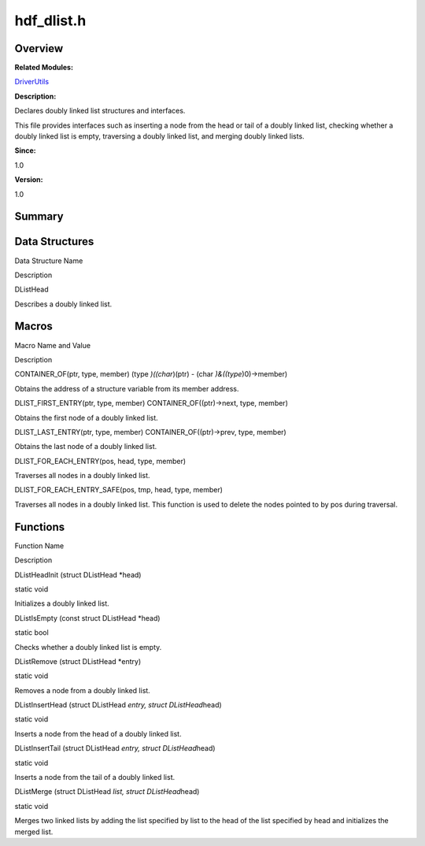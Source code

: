 hdf_dlist.h
===========

**Overview**\ 
--------------

**Related Modules:**

`DriverUtils <driverutils.rst>`__

**Description:**

Declares doubly linked list structures and interfaces.

This file provides interfaces such as inserting a node from the head or
tail of a doubly linked list, checking whether a doubly linked list is
empty, traversing a doubly linked list, and merging doubly linked lists.

**Since:**

1.0

**Version:**

1.0

**Summary**\ 
-------------

Data Structures
---------------

.. raw:: html

   <table>

.. raw:: html

   <thead align="left">

.. raw:: html

   <tr id="row1795130341093525">

.. raw:: html

   <th class="cellrowborder" valign="top" width="50%" id="mcps1.1.3.1.1">

.. raw:: html

   <p id="p273314010093525">

Data Structure Name

.. raw:: html

   </p>

.. raw:: html

   </th>

.. raw:: html

   <th class="cellrowborder" valign="top" width="50%" id="mcps1.1.3.1.2">

.. raw:: html

   <p id="p1966313255093525">

Description

.. raw:: html

   </p>

.. raw:: html

   </th>

.. raw:: html

   </tr>

.. raw:: html

   </thead>

.. raw:: html

   <tbody>

.. raw:: html

   <tr id="row314899233093525">

.. raw:: html

   <td class="cellrowborder" valign="top" width="50%" headers="mcps1.1.3.1.1 ">

.. raw:: html

   <p id="p719682891093525">

DListHead

.. raw:: html

   </p>

.. raw:: html

   </td>

.. raw:: html

   <td class="cellrowborder" valign="top" width="50%" headers="mcps1.1.3.1.2 ">

.. raw:: html

   <p id="p620613612093525">

Describes a doubly linked list.

.. raw:: html

   </p>

.. raw:: html

   </td>

.. raw:: html

   </tr>

.. raw:: html

   </tbody>

.. raw:: html

   </table>

Macros
------

.. raw:: html

   <table>

.. raw:: html

   <thead align="left">

.. raw:: html

   <tr id="row409133100093525">

.. raw:: html

   <th class="cellrowborder" valign="top" width="50%" id="mcps1.1.3.1.1">

.. raw:: html

   <p id="p742788656093525">

Macro Name and Value

.. raw:: html

   </p>

.. raw:: html

   </th>

.. raw:: html

   <th class="cellrowborder" valign="top" width="50%" id="mcps1.1.3.1.2">

.. raw:: html

   <p id="p2004211073093525">

Description

.. raw:: html

   </p>

.. raw:: html

   </th>

.. raw:: html

   </tr>

.. raw:: html

   </thead>

.. raw:: html

   <tbody>

.. raw:: html

   <tr id="row58794638093525">

.. raw:: html

   <td class="cellrowborder" valign="top" width="50%" headers="mcps1.1.3.1.1 ">

.. raw:: html

   <p id="p1121001417093525">

CONTAINER_OF(ptr, type, member) (type *)((char*)(ptr) - (char
*)&((type*)0)->member)

.. raw:: html

   </p>

.. raw:: html

   </td>

.. raw:: html

   <td class="cellrowborder" valign="top" width="50%" headers="mcps1.1.3.1.2 ">

.. raw:: html

   <p id="p414044942093525">

Obtains the address of a structure variable from its member address.

.. raw:: html

   </p>

.. raw:: html

   </td>

.. raw:: html

   </tr>

.. raw:: html

   <tr id="row2135548278093525">

.. raw:: html

   <td class="cellrowborder" valign="top" width="50%" headers="mcps1.1.3.1.1 ">

.. raw:: html

   <p id="p771717145093525">

DLIST_FIRST_ENTRY(ptr, type, member) CONTAINER_OF((ptr)->next, type,
member)

.. raw:: html

   </p>

.. raw:: html

   </td>

.. raw:: html

   <td class="cellrowborder" valign="top" width="50%" headers="mcps1.1.3.1.2 ">

.. raw:: html

   <p id="p2083637811093525">

Obtains the first node of a doubly linked list.

.. raw:: html

   </p>

.. raw:: html

   </td>

.. raw:: html

   </tr>

.. raw:: html

   <tr id="row651339917093525">

.. raw:: html

   <td class="cellrowborder" valign="top" width="50%" headers="mcps1.1.3.1.1 ">

.. raw:: html

   <p id="p1682067201093525">

DLIST_LAST_ENTRY(ptr, type, member) CONTAINER_OF((ptr)->prev, type,
member)

.. raw:: html

   </p>

.. raw:: html

   </td>

.. raw:: html

   <td class="cellrowborder" valign="top" width="50%" headers="mcps1.1.3.1.2 ">

.. raw:: html

   <p id="p264969147093525">

Obtains the last node of a doubly linked list.

.. raw:: html

   </p>

.. raw:: html

   </td>

.. raw:: html

   </tr>

.. raw:: html

   <tr id="row645071681093525">

.. raw:: html

   <td class="cellrowborder" valign="top" width="50%" headers="mcps1.1.3.1.1 ">

.. raw:: html

   <p id="p644103866093525">

DLIST_FOR_EACH_ENTRY(pos, head, type, member)

.. raw:: html

   </p>

.. raw:: html

   </td>

.. raw:: html

   <td class="cellrowborder" valign="top" width="50%" headers="mcps1.1.3.1.2 ">

.. raw:: html

   <p id="p1766382038093525">

Traverses all nodes in a doubly linked list.

.. raw:: html

   </p>

.. raw:: html

   </td>

.. raw:: html

   </tr>

.. raw:: html

   <tr id="row359502300093525">

.. raw:: html

   <td class="cellrowborder" valign="top" width="50%" headers="mcps1.1.3.1.1 ">

.. raw:: html

   <p id="p927320317093525">

DLIST_FOR_EACH_ENTRY_SAFE(pos, tmp, head, type, member)

.. raw:: html

   </p>

.. raw:: html

   </td>

.. raw:: html

   <td class="cellrowborder" valign="top" width="50%" headers="mcps1.1.3.1.2 ">

.. raw:: html

   <p id="p1735748325093525">

Traverses all nodes in a doubly linked list. This function is used to
delete the nodes pointed to by pos during traversal.

.. raw:: html

   </p>

.. raw:: html

   </td>

.. raw:: html

   </tr>

.. raw:: html

   </tbody>

.. raw:: html

   </table>

Functions
---------

.. raw:: html

   <table>

.. raw:: html

   <thead align="left">

.. raw:: html

   <tr id="row1574035122093525">

.. raw:: html

   <th class="cellrowborder" valign="top" width="50%" id="mcps1.1.3.1.1">

.. raw:: html

   <p id="p2079108354093525">

Function Name

.. raw:: html

   </p>

.. raw:: html

   </th>

.. raw:: html

   <th class="cellrowborder" valign="top" width="50%" id="mcps1.1.3.1.2">

.. raw:: html

   <p id="p153035194093525">

Description

.. raw:: html

   </p>

.. raw:: html

   </th>

.. raw:: html

   </tr>

.. raw:: html

   </thead>

.. raw:: html

   <tbody>

.. raw:: html

   <tr id="row2139944503093525">

.. raw:: html

   <td class="cellrowborder" valign="top" width="50%" headers="mcps1.1.3.1.1 ">

.. raw:: html

   <p id="p807267951093525">

DListHeadInit (struct DListHead \*head)

.. raw:: html

   </p>

.. raw:: html

   </td>

.. raw:: html

   <td class="cellrowborder" valign="top" width="50%" headers="mcps1.1.3.1.2 ">

.. raw:: html

   <p id="p1579739705093525">

static void

.. raw:: html

   </p>

.. raw:: html

   <p id="p1858585932093525">

Initializes a doubly linked list.

.. raw:: html

   </p>

.. raw:: html

   </td>

.. raw:: html

   </tr>

.. raw:: html

   <tr id="row159452861093525">

.. raw:: html

   <td class="cellrowborder" valign="top" width="50%" headers="mcps1.1.3.1.1 ">

.. raw:: html

   <p id="p763163010093525">

DListIsEmpty (const struct DListHead \*head)

.. raw:: html

   </p>

.. raw:: html

   </td>

.. raw:: html

   <td class="cellrowborder" valign="top" width="50%" headers="mcps1.1.3.1.2 ">

.. raw:: html

   <p id="p1072069472093525">

static bool

.. raw:: html

   </p>

.. raw:: html

   <p id="p983248949093525">

Checks whether a doubly linked list is empty.

.. raw:: html

   </p>

.. raw:: html

   </td>

.. raw:: html

   </tr>

.. raw:: html

   <tr id="row582086299093525">

.. raw:: html

   <td class="cellrowborder" valign="top" width="50%" headers="mcps1.1.3.1.1 ">

.. raw:: html

   <p id="p900129574093525">

DListRemove (struct DListHead \*entry)

.. raw:: html

   </p>

.. raw:: html

   </td>

.. raw:: html

   <td class="cellrowborder" valign="top" width="50%" headers="mcps1.1.3.1.2 ">

.. raw:: html

   <p id="p2141683691093525">

static void

.. raw:: html

   </p>

.. raw:: html

   <p id="p1905526652093525">

Removes a node from a doubly linked list.

.. raw:: html

   </p>

.. raw:: html

   </td>

.. raw:: html

   </tr>

.. raw:: html

   <tr id="row613979785093525">

.. raw:: html

   <td class="cellrowborder" valign="top" width="50%" headers="mcps1.1.3.1.1 ">

.. raw:: html

   <p id="p80994046093525">

DListInsertHead (struct DListHead *entry, struct DListHead*\ head)

.. raw:: html

   </p>

.. raw:: html

   </td>

.. raw:: html

   <td class="cellrowborder" valign="top" width="50%" headers="mcps1.1.3.1.2 ">

.. raw:: html

   <p id="p1432833718093525">

static void

.. raw:: html

   </p>

.. raw:: html

   <p id="p1567899504093525">

Inserts a node from the head of a doubly linked list.

.. raw:: html

   </p>

.. raw:: html

   </td>

.. raw:: html

   </tr>

.. raw:: html

   <tr id="row1316007257093525">

.. raw:: html

   <td class="cellrowborder" valign="top" width="50%" headers="mcps1.1.3.1.1 ">

.. raw:: html

   <p id="p1549634535093525">

DListInsertTail (struct DListHead *entry, struct DListHead*\ head)

.. raw:: html

   </p>

.. raw:: html

   </td>

.. raw:: html

   <td class="cellrowborder" valign="top" width="50%" headers="mcps1.1.3.1.2 ">

.. raw:: html

   <p id="p728671666093525">

static void

.. raw:: html

   </p>

.. raw:: html

   <p id="p745282989093525">

Inserts a node from the tail of a doubly linked list.

.. raw:: html

   </p>

.. raw:: html

   </td>

.. raw:: html

   </tr>

.. raw:: html

   <tr id="row38912050093525">

.. raw:: html

   <td class="cellrowborder" valign="top" width="50%" headers="mcps1.1.3.1.1 ">

.. raw:: html

   <p id="p352243086093525">

DListMerge (struct DListHead *list, struct DListHead*\ head)

.. raw:: html

   </p>

.. raw:: html

   </td>

.. raw:: html

   <td class="cellrowborder" valign="top" width="50%" headers="mcps1.1.3.1.2 ">

.. raw:: html

   <p id="p2032731145093525">

static void

.. raw:: html

   </p>

.. raw:: html

   <p id="p1529085925093525">

Merges two linked lists by adding the list specified by list to the head
of the list specified by head and initializes the merged list.

.. raw:: html

   </p>

.. raw:: html

   </td>

.. raw:: html

   </tr>

.. raw:: html

   </tbody>

.. raw:: html

   </table>
